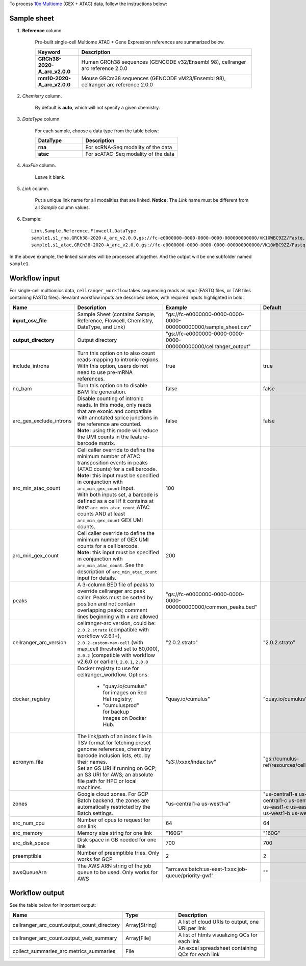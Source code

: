 To process `10x Multiome`_ (GEX + ATAC) data, follow the instructions below:

Sample sheet
++++++++++++

#. **Reference** column.

	Pre-built single-cell Multiome ATAC + Gene Expression references are summarized below.

	.. list-table::
		:widths: 5 20
		:header-rows: 1

		* - Keyword
		  - Description
		* - **GRCh38-2020-A_arc_v2.0.0**
		  - Human GRCh38 sequences (GENCODE v32/Ensembl 98), cellranger arc reference 2.0.0
		* - **mm10-2020-A_arc_v2.0.0**
		  - Mouse GRCm38 sequences (GENCODE vM23/Ensembl 98), cellranger arc reference 2.0.0


#. *Chemistry* column.

	By default is **auto**, which will not specify a given chemistry.

#. *DataType* column.

	For each sample, choose a data type from the table below:

	.. list-table::
		:widths: 5 10
		:header-rows: 1

		* - DataType
		  - Description
		* - **rna**
		  - For scRNA-Seq modality of the data
		* - **atac**
		  - For scATAC-Seq modality of the data

#. *AuxFile* column.

	Leave it blank.

#. *Link* column.

	Put a unique link name for all modalities that are linked. **Notice:** The *Link* name must be different from all *Sample* column values.

#. Example::

	Link,Sample,Reference,Flowcell,DataType
	sample1,s1_rna,GRCh38-2020-A_arc_v2.0.0,gs://fc-e0000000-0000-0000-0000-000000000000/VK10WBC9ZZ/Fastq,rna
	sample1,s1_atac,GRCh38-2020-A_arc_v2.0.0,gs://fc-e0000000-0000-0000-0000-000000000000/VK10WBC9ZZ/Fastq,atac


In the above example, the linked samples will be processed altogether. And the output will be one subfolder named ``sample1``.

Workflow input
++++++++++++++

For single-cell multiomics data, ``cellranger_workflow`` takes sequencing reads as input (FASTQ files, or TAR files containing FASTQ files). Revalant workflow inputs are described below, with required inputs highlighted in bold.

.. list-table::
	:widths: 5 30 30 20
	:header-rows: 1

	* - Name
	  - Description
	  - Example
	  - Default
	* - **input_csv_file**
	  - Sample Sheet (contains Sample, Reference, Flowcell, Chemistry, DataType, and Link)
	  - "gs://fc-e0000000-0000-0000-0000-000000000000/sample_sheet.csv"
	  -
	* - **output_directory**
	  - Output directory
	  - "gs://fc-e0000000-0000-0000-0000-000000000000/cellranger_output"
	  -
	* - include_introns
	  - Turn this option on to also count reads mapping to intronic regions. With this option, users do not need to use pre-mRNA references.
	  - true
	  - true
	* - no_bam
	  - Turn this option on to disable BAM file generation.
	  - false
	  - false
	* - arc_gex_exclude_introns
	  - | Disable counting of intronic reads. In this mode, only reads that are exonic and compatible with annotated splice junctions in the reference are counted.
	    | **Note:** using this mode will reduce the UMI counts in the feature-barcode matrix.
	  - false
	  - false
	* - arc_min_atac_count
	  - | Cell caller override to define the minimum number of ATAC transposition events in peaks (ATAC counts) for a cell barcode.
	    | **Note:** this input must be specified in conjunction with ``arc_min_gex_count`` input.
	    | With both inputs set, a barcode is defined as a cell if it contains at least ``arc_min_atac_count`` ATAC counts AND at least ``arc_min_gex_count`` GEX UMI counts.
	  - 100
	  -
	* - arc_min_gex_count
	  - | Cell caller override to define the minimum number of GEX UMI counts for a cell barcode.
	    | **Note:** this input must be specified in conjunction with ``arc_min_atac_count``. See the description of ``arc_min_atac_count`` input for details.
	  - 200
	  -
	* - peaks
	  - A 3-column BED file of peaks to override cellranger arc peak caller. Peaks must be sorted by position and not contain overlapping peaks; comment lines beginning with ``#`` are allowed
	  - "gs://fc-e0000000-0000-0000-0000-000000000000/common_peaks.bed"
	  -
	* - cellranger_arc_version
	  - cellranger-arc version, could be: ``2.0.2.strato`` (compatible with workflow v2.6.1+), ``2.0.2.custom-max-cell`` (with max_cell threshold set to 80,000), ``2.0.2`` (compatible with workflow v2.6.0 or earlier), ``2.0.1``, ``2.0.0``
	  - "2.0.2.strato"
	  - "2.0.2.strato"
	* - docker_registry
	  - Docker registry to use for cellranger_workflow. Options:

	  	- "quay.io/cumulus" for images on Red Hat registry;

	  	- "cumulusprod" for backup images on Docker Hub.
	  - "quay.io/cumulus"
	  - "quay.io/cumulus"
	* - acronym_file
	  - | The link/path of an index file in TSV format for fetching preset genome references, chemistry barcode inclusion lists, etc. by their names.
	    | Set an GS URI if running on GCP; an S3 URI for AWS; an absolute file path for HPC or local machines.
	  - "s3://xxxx/index.tsv"
	  - "gs://cumulus-ref/resources/cellranger/index.tsv"
	* - zones
	  - Google cloud zones. For GCP Batch backend, the zones are automatically restricted by the Batch settings.
	  - "us-central1-a us-west1-a"
	  - "us-central1-a us-central1-b us-central1-c us-central1-f us-east1-b us-east1-c us-east1-d us-west1-a us-west1-b us-west1-c"
	* - arc_num_cpu
	  - Number of cpus to request for one link
	  - 64
	  - 64
	* - arc_memory
	  - Memory size string for one link
	  - "160G"
	  - "160G"
	* - arc_disk_space
	  - Disk space in GB needed for one link
	  - 700
	  - 700
	* - preemptible
	  - Number of preemptible tries. Only works for GCP
	  - 2
	  - 2
	* - awsQueueArn
	  - The AWS ARN string of the job queue to be used. Only works for AWS
	  - "arn:aws:batch:us-east-1:xxx:job-queue/priority-gwf"
	  - ""

Workflow output
+++++++++++++++

See the table below for important output:

.. list-table::
	:widths: 5 5 10
	:header-rows: 1

	* - Name
	  - Type
	  - Description
	* - cellranger_arc_count.output_count_directory
	  - Array[String]
	  - A list of cloud URIs to output, one URI per link
	* - cellranger_arc_count.output_web_summary
	  - Array[File]
	  - A list of htmls visualizing QCs for each link
	* - collect_summaries_arc.metrics_summaries
	  - File
	  - An excel spreadsheet containing QCs for each link


.. _10x Multiome: https://www.10xgenomics.com/support/epi-multiome
